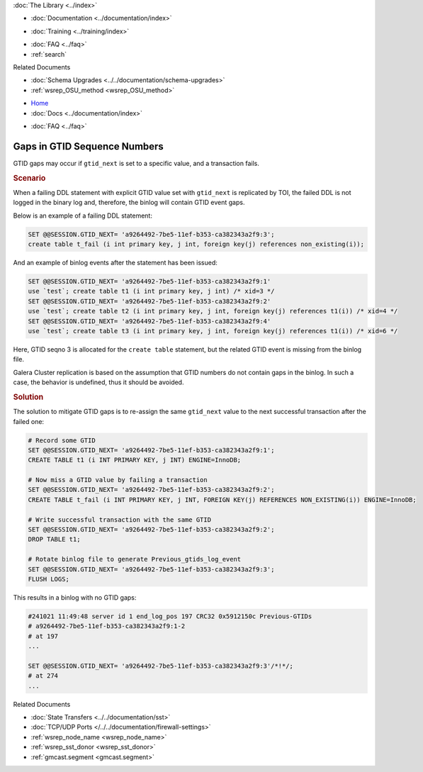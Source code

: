 .. meta::
   :title: Gaps in GTID Sequence Numbers
   :description:
   :language: en-US
   :keywords:
   :copyright: Codership Oy, 2014 - 2025. All Rights Reserved.


.. container:: left-margin

   .. container:: left-margin-top

      :doc:`The Library <../index>`

   .. container:: left-margin-content

      - :doc:`Documentation <../documentation/index>`

      .. cssclass:: here

         - :doc:`Knowledge Base <./index>`

      - :doc:`Training <../training/index>`

      .. cssclass:: sub-links

         - :doc:`Training Courses <../training/courses/index>`
         - :doc:`Tutorial Articles <../training/tutorials/index>`
         - :doc:`Training Videos <../training/videos/index>`

      - :doc:`FAQ <../faq>`
      - :ref:`search`

      Related Documents

      - :doc:`Schema Upgrades <../../documentation/schema-upgrades>`
      - :ref:`wsrep_OSU_method <wsrep_OSU_method>`

.. container:: top-links

   - `Home <https://galeracluster.com>`_
   - :doc:`Docs <../documentation/index>`

   .. cssclass:: here

      - :doc:`KB <./index>`

   .. cssclass:: nav-wider

      - :doc:`Training <../training/index>`

   - :doc:`FAQ <../faq>`


.. cssclass:: library-article
.. _`kb-trouble-gaps-in-gtid-sequence-numbers`:

================================
Gaps in GTID Sequence Numbers
================================

.. rst-class:: article-stats

   Length: 421 words; Published: October 22, 2024; Updated: October 22, 2024; Category: State Transfers; Type: Troubleshooting

GTID gaps may occur if ``gtid_next`` is set to a specific value, and a transaction fails.

.. rst-class:: section-heading
.. rubric:: Scenario

When a failing DDL statement with explicit GTID value set with ``gtid_next`` is replicated by TOI, the failed DDL is not logged in the binary log and, therefore, the binlog will contain GTID event gaps.

Below is an example of a failing DDL statement:

.. code-block:: mysql

   SET @@SESSION.GTID_NEXT= 'a9264492-7be5-11ef-b353-ca382343a2f9:3';
   create table t_fail (i int primary key, j int, foreign key(j) references non_existing(i));

And an example of binlog events after the statement has been issued:

.. code-block:: mysql

   SET @@SESSION.GTID_NEXT= 'a9264492-7be5-11ef-b353-ca382343a2f9:1'
   use `test`; create table t1 (i int primary key, j int) /* xid=3 */
   SET @@SESSION.GTID_NEXT= 'a9264492-7be5-11ef-b353-ca382343a2f9:2'
   use `test`; create table t2 (i int primary key, j int, foreign key(j) references t1(i)) /* xid=4 */
   SET @@SESSION.GTID_NEXT= 'a9264492-7be5-11ef-b353-ca382343a2f9:4'
   use `test`; create table t3 (i int primary key, j int, foreign key(j) references t1(i)) /* xid=6 */

Here, GTID seqno 3 is allocated for the ``create table`` statement, but the related GTID event is missing from the binlog file.

Galera Cluster replication is based on the assumption that GTID numbers do not contain gaps in the binlog. In such a case, the behavior is undefined, thus it should be avoided.

.. rst-class:: section-heading
.. rubric:: Solution

The solution to mitigate GTID gaps is to re-assign the same ``gtid_next`` value to the next successful transaction after the failed one:

.. code-block:: mysql

   # Record some GTID
   SET @@SESSION.GTID_NEXT= 'a9264492-7be5-11ef-b353-ca382343a2f9:1';
   CREATE TABLE t1 (i INT PRIMARY KEY, j INT) ENGINE=InnoDB;
   
   # Now miss a GTID value by failing a transaction
   SET @@SESSION.GTID_NEXT= 'a9264492-7be5-11ef-b353-ca382343a2f9:2';
   CREATE TABLE t_fail (i INT PRIMARY KEY, j INT, FOREIGN KEY(j) REFERENCES NON_EXISTING(i)) ENGINE=InnoDB;
   
   # Write successful transaction with the same GTID
   SET @@SESSION.GTID_NEXT= 'a9264492-7be5-11ef-b353-ca382343a2f9:2';
   DROP TABLE t1;

   # Rotate binlog file to generate Previous_gtids_log_event
   SET @@SESSION.GTID_NEXT= 'a9264492-7be5-11ef-b353-ca382343a2f9:3';
   FLUSH LOGS;
   
This results in a binlog with no GTID gaps:

.. code-block:: mysql

   #241021 11:49:48 server id 1 end_log_pos 197 CRC32 0x5912150c Previous-GTIDs
   # a9264492-7be5-11ef-b353-ca382343a2f9:1-2
   # at 197
   ...
   
   SET @@SESSION.GTID_NEXT= 'a9264492-7be5-11ef-b353-ca382343a2f9:3'/*!*/;
   # at 274
   ...


.. container:: bottom-links

   Related Documents

   - :doc:`State Transfers <../../documentation/sst>`
   - :doc:`TCP/UDP Ports </../../documentation/firewall-settings>`
   - :ref:`wsrep_node_name <wsrep_node_name>`
   - :ref:`wsrep_sst_donor <wsrep_sst_donor>`
   - :ref:`gmcast.segment <gmcast.segment>`

.. |---|   unicode:: U+2014 .. EM DASH
   :trim:
